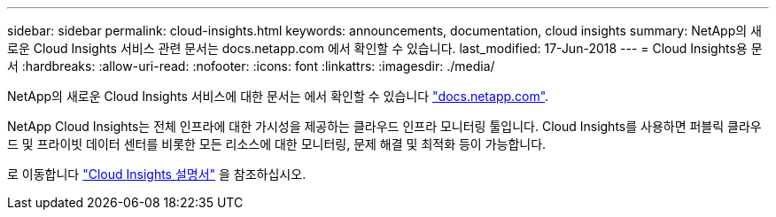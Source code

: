 ---
sidebar: sidebar 
permalink: cloud-insights.html 
keywords: announcements, documentation, cloud insights 
summary: NetApp의 새로운 Cloud Insights 서비스 관련 문서는 docs.netapp.com 에서 확인할 수 있습니다. 
last_modified: 17-Jun-2018 
---
= Cloud Insights용 문서
:hardbreaks:
:allow-uri-read: 
:nofooter: 
:icons: font
:linkattrs: 
:imagesdir: ./media/


[role="lead"]
NetApp의 새로운 Cloud Insights 서비스에 대한 문서는 에서 확인할 수 있습니다 https://docs.netapp.com["docs.netapp.com"^].

NetApp Cloud Insights는 전체 인프라에 대한 가시성을 제공하는 클라우드 인프라 모니터링 툴입니다. Cloud Insights를 사용하면 퍼블릭 클라우드 및 프라이빗 데이터 센터를 비롯한 모든 리소스에 대한 모니터링, 문제 해결 및 최적화 등이 가능합니다.

로 이동합니다 https://docs.netapp.com/us-en/cloudinsights/["Cloud Insights 설명서"^] 을 참조하십시오.
